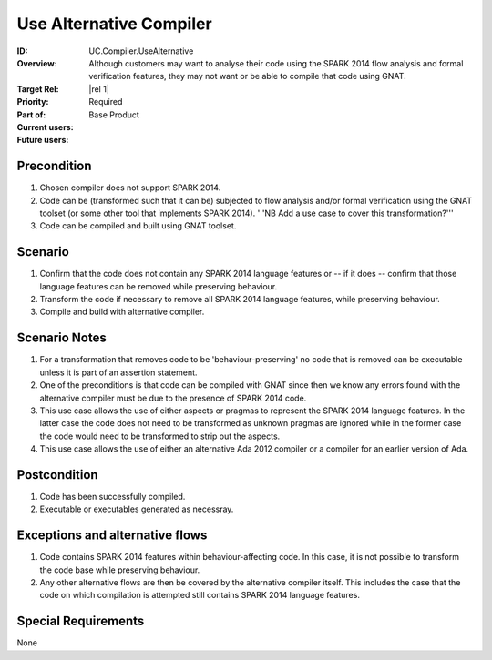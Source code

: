 
Use Alternative Compiler
------------------------

:ID: UC.Compiler.UseAlternative
:Overview: Although customers may want to analyse their code using the SPARK 2014 flow analysis and formal verification features, they may not want or be able to compile that code using GNAT.
:Target Rel: |rel 1|
:Priority: Required
:Part of: Base Product
:Current users:
:Future users:

Precondition
^^^^^^^^^^^^

#. Chosen compiler does not support SPARK 2014.

#. Code can be (transformed such that it can be) subjected to flow analysis and/or formal verification using the
   GNAT toolset (or some other tool that implements SPARK 2014). '''NB Add a use case to cover this
   transformation?'''

#. Code can be compiled and built using GNAT toolset.

Scenario
^^^^^^^^

#. Confirm that the code does not contain any SPARK 2014 language features or -- if it does --
   confirm that those language features can be removed while preserving behaviour.

#. Transform the code if necessary to remove all SPARK 2014 language features, while preserving behaviour.

#. Compile and build with alternative compiler.

Scenario Notes
^^^^^^^^^^^^^^

#. For a transformation that removes code to be 'behaviour-preserving' no code that is removed
   can be executable unless it is part of an assertion statement.

#. One of the preconditions is that code can be compiled with GNAT since then we know
   any errors found with the alternative compiler must be due to the presence of SPARK 2014 code.

#. This use case allows the use of either aspects or pragmas to represent the
   SPARK 2014 language features. In the latter case the code does not need to be transformed
   as unknown pragmas are ignored while in the former case the code would need to be
   transformed to strip out the aspects.

#. This use case allows the use of either an alternative Ada 2012 compiler or a compiler for an earlier
   version of Ada.

Postcondition
^^^^^^^^^^^^^

#. Code has been successfully compiled.

#. Executable or executables generated as necessray.

Exceptions and alternative flows
^^^^^^^^^^^^^^^^^^^^^^^^^^^^^^^^

#. Code contains SPARK 2014 features within behaviour-affecting code. In this case, it is not
   possible to transform the code base while preserving behaviour.

#. Any other alternative flows are then be covered by the alternative compiler itself. This includes
   the case that the code on which compilation is attempted still contains SPARK 2014 language features.

Special Requirements
^^^^^^^^^^^^^^^^^^^^
None


